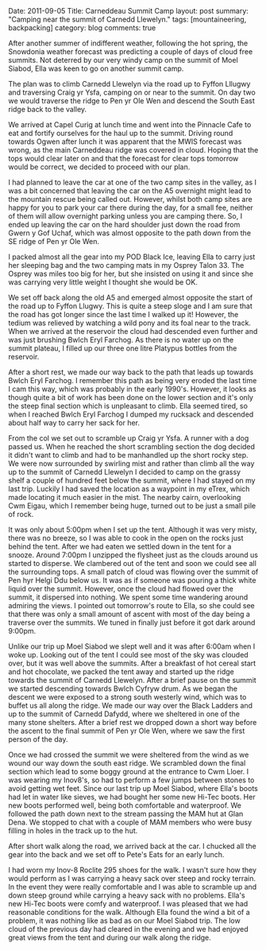 #+STARTUP: showall indent
#+STARTUP: hidestars
#+OPTIONS: H:3 num:nil tags:nil toc:nil timestamps:nil

#+BEGIN_HTML

Date: 2011-09-05
Title: Carneddeau Summit Camp
layout: post
summary: "Camping near the summit of Carnedd Llewelyn."
tags: [mountaineering, backpacking]
category: blog
comments: true

#+END_HTML

After another summer of indifferent weather, following the hot spring,
the Snowdonia weather forecast was predicting a couple of days of
cloud free summits. Not deterred by our very windy camp on the summit
of Moel Siabod, Ella was keen to go on another summit camp.

#+BEGIN_HTML
<div class="photofloatr">
<a class="fancybox-thumb" rel="fancybox-thumb"  title="Wild ponies." href="/images/2011-08-carned/DSCF1822.JPG"><img
 width="200" alt="Wild ponies." title="Wild ponies." src="/images/2011-08-carned/DSCF1822.JPG" /></a>

</div>
#+END_HTML



The plan was to climb Carnedd Llewelyn via the road up to Fyffon
Lllugwy and traversing Craig yr Ysfa, camping on or near to the
summit. On day two we would traverse the ridge to Pen yr Ole Wen and
descend the South East ridge back to the valley.

#+BEGIN_HTML
<div class="photofloatl">
<a class="fancybox-thumb" rel="fancybox-thumb"  title="Ffynnon Llugwy." href="/images/2011-08-carned/DSCF1829.JPG"><img
alt="Ffynnon Llugwy." width="200" alt="Ffynnon Llugwy." title="Ffynnon Llugwy." src="/images/2011-08-carned/DSCF1829.JPG" /></a>

</div>
#+END_HTML


We arrived at Capel Curig at lunch time and went into the Pinnacle
Cafe to eat and fortify ourselves for the haul up to the
summit. Driving round towards Ogwen after lunch it was apparent that
the MWIS forecast was wrong, as the main Carneddeau ridge was covered
in cloud. Hoping that the tops would clear later on and that the
forecast for clear tops tomorrow would be correct, we decided to
proceed with our plan.

#+BEGIN_HTML
<div class="photofloatl">
<a class="fancybox-thumb" rel="fancybox-thumb"  title="Zephyros on C. Llewelyn" href="/images/2011-08-carned/DSCF1834.JPG"><img
 width="200" alt="Zephyros on C. Llewelyn" title="Zephyros on C. Llewelyn" src="/images/2011-08-carned/DSCF1834.JPG" /></a>

</div>
#+END_HTML


I had planned to leave the car at one of the two camp sites in the
valley, as I was a bit concerned that leaving the car on the A5
overnight might lead to the mountain rescue being called out. However,
whilst both camp sites are happy for you to park your car there during
the day, for a small fee, neither of them will allow overnight parking
unless you are camping there. So, I ended up leaving the car on the
hard shoulder just down the road from Gwern y Gof Uchaf, which
was almost opposite to the path down from the SE ridge of Pen yr Ole
Wen.

I packed almost all the gear into my POD Black Ice, leaving Ella to
carry just her sleeping bag and the two camping mats in my Osprey
Talon 33. The Osprey was miles too big for her, but she insisted on
using it and since she was carrying very little weight I thought she
would be OK.


We set off back along the old A5 and emerged almost opposite the start
of the road up to Fyffon Llugwy. This is quite a steep sloge and I am
sure that the road has got longer since the last time I walked up it!
However, the tedium was relieved by watching a wild pony and its foal
near to the track. When we arrived at the reservoir the cloud had
descended even further and was just brushing Bwlch Eryl Farchog. As
there is no water up on the summit plateau, I filled up our three one
litre Platypus bottles from the reservoir.

After a short rest, we made our way back to the path that leads up
towards Bwlch Eryl Farchog. I remember this path as being very eroded
the last time I cam this way, which was probably in the early
1990's. However, it looks as though quite a bit of work has been done
on the lower section and it's only the steep final section which is
unpleasant to climb. Ella seemed tired, so when I reached Bwlch Eryl
Farchog I dumped my rucksack and descended about half way to carry her
sack for her.

From the col we set out to scramble up Craig yr Ysfa. A runner with a
dog passed us. When he reached the short scrambling section the dog
decided it didn't want to climb and had to be manhandled up the short
rocky step. We were now surrounded by swirling mist and rather than
climb all the way up to the summit of Carnedd Llewelyn I decided to
camp on the grassy shelf a couple of hundred feet below the summit,
where I had stayed on my last trip. Luckily I had saved the location
as a waypoint in my eTrex, which made locating it much easier in the
mist. The nearby cairn, overlooking Cwm Eigau, which I remember being
huge, turned out to be just a small pile of rock.

#+BEGIN_HTML
<div class="photofloatl">
<a class="fancybox-thumb" rel="fancybox-thumb"  title="Ella in the tent." href="/images/2011-08-carned/DSCF1837.JPG"><img
 width="200" alt="Ella in the tent." title="Ella in the tent." src="/images/2011-08-carned/DSCF1837.JPG" /></a>

</div>
#+END_HTML


#+BEGIN_HTML
<div class="photofloatl">
<a class="fancybox-thumb" rel="fancybox-thumb"  title="Moel Siabod appears from the mist." href="/images/2011-08-carned/DSCF1847.JPG"><img
 width="200" alt="Moel Siabod appears from the mist." title="Moel Siabod appears from the mist." src="/images/2011-08-carned/DSCF1847.JPG" /></a>

</div>
#+END_HTML

It was only about 5:00pm when I set up the tent. Although it was very
misty, there was no breeze, so I was able to cook in the open on the
rocks just behind the tent. After we had eaten we settled down in the
tent for a snooze. Around 7:00pm I unzipped the flysheet just as the
clouds around us started to disperse. We clambered out of the tent and
soon we could see all the surrounding tops. A small patch of cloud was
flowing over the summit of Pen hyr Helgi Ddu below us. It was as if someone was
pouring a thick white liquid over the summit. However, once the cloud
had flowed over the summit, it dispersed into nothing. We spent some
time wandering around admiring the views. I pointed out tomorrow's
route to Ella, so she could see that there was only a small amount of
ascent with most of the day being a traverse over the summits. We
tuned in finally just before it got dark around 9:00pm.

#+BEGIN_HTML
<div class="photofloatl">
<a class="fancybox-thumb" rel="fancybox-thumb"  title="Ella on the summit of Carnedd Llewelyn." href="/images/2011-08-carned/DSCF1852.JPG"><img
 width="200" alt="Ella on the summit of Carnedd Llewelyn." title="Ella on the summit of Carnedd Llewelyn." src="/images/2011-08-carned/DSCF1852.JPG" /></a>

</div>
#+END_HTML


Unlike our trip up Moel Siabod we slept well and it was after 6:00am
when I woke up. Looking out of the tent I could see most of the sky
was clouded over, but it was well above the summits. After a breakfast
of hot cereal start and hot chocolate, we packed the tent away and
started up the ridge towards the summit of Carnedd Llewelyn. After a
brief pause on the summit we started descending towards Bwlch Cyfryw
drum. As we began the descent we were exposed to a strong south
westerly wind, which was to buffet us all along the ridge. We made our
way over the Black Ladders and up to the summit of Carnedd Dafydd,
where we sheltered in one of the many stone shelters. After a brief
rest we dropped down a short way before the ascent to the final summit
of Pen yr Ole Wen, where we saw the first person of the day.

#+BEGIN_HTML
<div class="photofloatl">
<a class="fancybox-thumb" rel="fancybox-thumb"  title="The Black Ladders." href="/images/2011-08-carned/DSCF1858.JPG"><img
 width="200" alt="Wild ponies." title="The Black Ladders." src="/images/2011-08-carned/DSCF1858.JPG" /></a>

</div>
#+END_HTML


#+BEGIN_HTML
<div class="photofloatl">
<a class="fancybox-thumb" rel="fancybox-thumb"  title="Pen yr Ole Wen and Snowdon." href="/images/2011-08-carned/DSCF1860.JPG"><img
 width="200" alt="Pen yr Ole Wen and Snowdon." title="Pen yr Ole Wen and Snowdon." src="/images/2011-08-carned/DSCF1860.JPG" /></a>

</div>
#+END_HTML


Once we had crossed the summit we were sheltered from the wind as we
wound our way down the south east ridge. We scrambled down the final
section which lead to some boggy ground at the entrance to Cwm
Lloer. I was wearing my Inov8's, so had to perform a few jumps
between stones to avoid getting wet feet. Since our last trip up Moel
Siabod, where Ella's boots had let in water like sieves, we had bought
her some new Hi-Tec boots. Her new boots performed well, being both
comfortable and waterproof. We followed the path down next to the
stream passing the MAM hut at Glan Dena. We stopped to chat with a
couple of MAM members who were busy filling in holes in the track up
to the hut.

After short walk along the road, we arrived back at the car. I chucked
all the gear into the back and we set off to Pete's Eats for an early lunch.

I had worn my Inov-8 Roclite 295 shoes for the walk. I wasn't sure how
they would perform as I was carrying a heavy sack over steep and rocky
terrain. In the event they were really comfortable and I was able to
scramble up and down steep ground while carrying a heavy sack with no
problems. Ella's new Hi-Tec boots were comfy and waterproof. I was
pleased that we had reasonable conditions for the walk. Although Ella
found the wind a bit of a problem, it was nothing like as bad as on
our Moel Siabod trip. The low cloud of the previous day had cleared in
the evening and we had enjoyed great views from the tent and during
our walk along the ridge.
